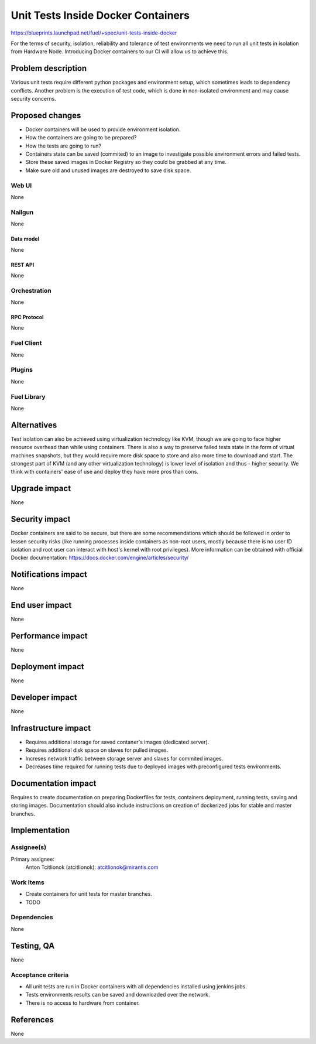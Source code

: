 ..
 This work is licensed under a Creative Commons Attribution 3.0 Unported
 License.

 http://creativecommons.org/licenses/by/3.0/legalcode

==========================================
Unit Tests Inside Docker Containers
==========================================

https://blueprints.launchpad.net/fuel/+spec/unit-tests-inside-docker

For the terms of security, isolation, reliability and tolerance of test
environments we need to run all unit tests in isolation from Hardware Node.
Introducing Docker containers to our CI will allow us to achieve this.

--------------------
Problem description
--------------------

Various unit tests require different python packages and environment setup,
which sometimes leads to dependency conflicts.
Another problem is the execution of test code, which is done in non-isolated
environment and may cause security concerns.

----------------
Proposed changes
----------------

- Docker containers will be used to provide environment isolation.
- How the containers are going to be prepared?
- How the tests are going to run?
- Containers state can be saved (commited) to an image to investigate possible
  environment errors and failed tests.
- Store these saved images in Docker Registry so they could be grabbed at any
  time.
- Make sure old and unused images are destroyed to save disk space.

Web UI
======

None

Nailgun
=======

None

Data model
----------

None

REST API
--------

None

Orchestration
=============

None

RPC Protocol
------------

None

Fuel Client
===========

None

Plugins
=======

None

Fuel Library
============

None

------------
Alternatives
------------

Test isolation can also be achieved using virtualization technology like KVM,
though we are going to face higher resource overhead than while using
containers. There is also a way to preserve failed tests state in the form of
virtual machines snapshots, but they would require more disk space to store
and also more time to download and start.
The strongest part of KVM (and any other virtualization technology) is
lower level of isolation and thus - higher security.
We think with containers' ease of use and deploy they have more pros than
cons.

--------------
Upgrade impact
--------------

None

---------------
Security impact
---------------

Docker containers are said to be secure, but there are some recommendations
which should be followed in order to lessen security risks (like running
processes inside containers as non-root users, mostly because there is no user
ID isolation and root user can interact with host's kernel with root
privileges). More information can be obtained with official Docker
documentation: https://docs.docker.com/engine/articles/security/


--------------------
Notifications impact
--------------------

None


---------------
End user impact
---------------

None

------------------
Performance impact
------------------

None

-----------------
Deployment impact
-----------------

None

----------------
Developer impact
----------------

None

---------------------
Infrastructure impact
---------------------

* Requires additional storage for saved contaner's images (dedicated server).
* Requires additional disk space on slaves for pulled images.
* Increses network traffic between storage server and slaves for commited
  images.
* Decreases time required for running tests due to deployed images with
  preconfigured tests environments.

--------------------
Documentation impact
--------------------

Requires to create documentation on preparing Dockerfiles for tests,
containers deployment, running tests, saving and storing images.
Documentation should also include instructions on creation of dockerized jobs
for stable and master branches.

--------------
Implementation
--------------

Assignee(s)
===========

Primary assignee:
  Anton Tcitlionok (atcitlionok): atcitlionok@mirantis.com

Work Items
==========

* Create containers for unit tests for master branches.
* TODO

Dependencies
============

None

------------
Testing, QA
------------

None

Acceptance criteria
===================

* All unit tests are run in Docker containers with all dependencies
  installed using jenkins jobs.
* Tests environments results can be saved and downloaded over the network.
* There is no access to hardware from container.

----------
References
----------

None
